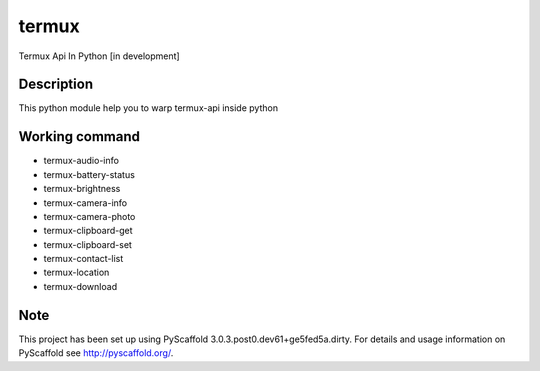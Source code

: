 ======
termux
======

Termux Api In Python [in development]


Description
===========

This python module help you to warp termux-api inside python


Working command
===============

- termux-audio-info
- termux-battery-status
- termux-brightness
- termux-camera-info
- termux-camera-photo
- termux-clipboard-get
- termux-clipboard-set
- termux-contact-list
- termux-location
- termux-download

Note
====

This project has been set up using PyScaffold 3.0.3.post0.dev61+ge5fed5a.dirty. For
details and usage information on PyScaffold see http://pyscaffold.org/.
